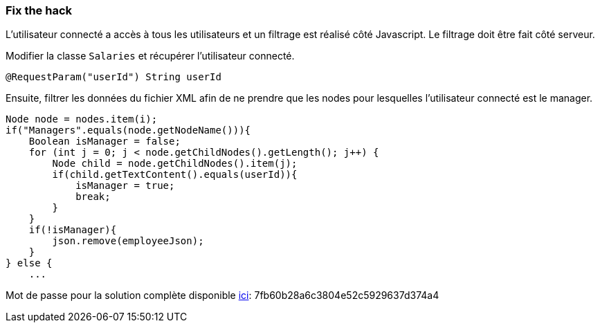 === Fix the hack

L'utilisateur connecté a accès à tous les utilisateurs et un filtrage est réalisé côté Javascript.
Le filtrage doit être fait côté serveur.

Modifier la classe `Salaries` et récupérer l'utilisateur connecté.

[source,java]
----
@RequestParam("userId") String userId
----


Ensuite, filtrer les données du fichier XML afin de ne prendre que les nodes pour lesquelles l'utilisateur connecté est le manager.

[source,java]
----
Node node = nodes.item(i);
if("Managers".equals(node.getNodeName())){
    Boolean isManager = false;
    for (int j = 0; j < node.getChildNodes().getLength(); j++) {
        Node child = node.getChildNodes().item(j);
        if(child.getTextContent().equals(userId)){
            isManager = true;
            break;
        }
    }
    if(!isManager){
        json.remove(employeeJson);
    }
} else {
    ...
----

Mot de passe pour la solution complète disponible
link:#lesson/WebGoatReaper.lesson/7[ici]:
7fb60b28a6c3804e52c5929637d374a4